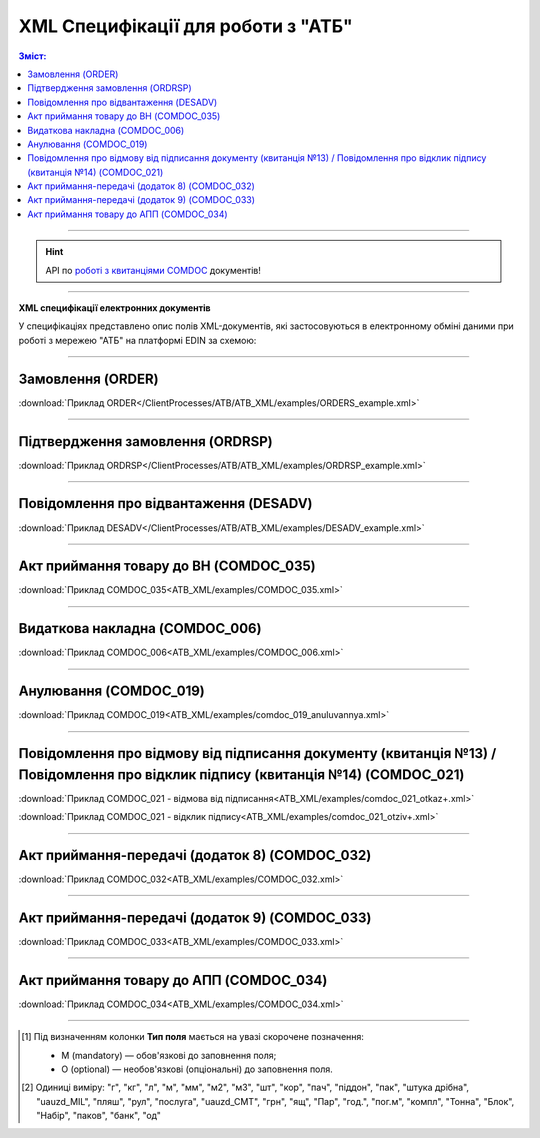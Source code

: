 XML Специфікації для роботи з "АТБ"
####################################

.. contents:: Зміст:

---------

.. hint::
  API по `роботі з квитанціями COMDOC <https://wiki.edin.ua/uk/latest/integration_2_0/APIv2/APIv2_list.html#id4>`__ документів!

---------

**XML специфікації електронних документів**

У специфікаціях представлено опис полів XML-документів, які застосовуються в електронному обміні даними при роботі з мережею "АТБ" на платформі EDIN за схемою:

.. image:: pictures/schema_ATB.png
   :align: center

---------------------------------------------------------

.. початок блоку для International_transportation_specs1

Замовлення (ORDER)
==========================

.. csv-table:: Замовлення (ORDER) на поставку відправляє покупець постачальнику, вказуючи штрих-код продукту, його опис, замовлену кількість, ціну та іншу необхідну інформацію.
  :file: ATB_XML/files/ORDER.csv
  :widths:  20, 7, 29, 37
  :header-rows: 1

:download:`Приклад ORDER</ClientProcesses/ATB/ATB_XML/examples/ORDERS_example.xml>`

---------

Підтвердження замовлення (ORDRSP)
========================================

.. csv-table:: Підтвердження замовлення (ORDRSP) відправляється у відповідь на прийнятий документ Замовлення (ORDER). Основною особливістю Підтвердження замовлення є уточнення про постачання по кожній товарній позиції: чи буде товар доставлений; чи змінилася кількість/ціна чи буде відмова від поставки товарної позиції
  :file: ATB_XML/files/ORDRSP.csv
  :widths:  40, 7, 12, 41
  :header-rows: 1

:download:`Приклад ORDRSP</ClientProcesses/ATB/ATB_XML/examples/ORDRSP_example.xml>`

---------

Повідомлення про відвантаження (DESADV)
===============================================

.. csv-table:: **Повідомлення про відвантаження (DESADV)** відправляє постачальник у відповідь на **Замовлення (ORDER)**. При цьому постачальник може змінити кількість замовлених товарних позицій, що поставляються, дату і час поставки, додаткові відомості. Даний документ є аналогом товарно-транспортної накладної (ТТН)
  :file: ATB_XML/files/DESADV.csv
  :widths:  20, 7, 29, 37
  :header-rows: 1

:download:`Приклад DESADV</ClientProcesses/ATB/ATB_XML/examples/DESADV_example.xml>`

.. кінець блоку для International_transportation_specs1

---------

Акт приймання товару до ВН (COMDOC_035)
================================================================================

.. csv-table:: Акт приймання товару до Видаткової Накладної (COMDOC_035)
  :file: ATB_XML/files/COMDOC_035.csv
  :widths:  20, 11, 29, 37
  :header-rows: 1

:download:`Приклад COMDOC_035<ATB_XML/examples/COMDOC_035.xml>`

---------

Видаткова накладна (COMDOC_006)
================================================================================

.. csv-table:: Видаткова накладна (COMDOC_006)
  :file: ATB_XML/files/COMDOC_006.csv
  :widths:  20, 11, 29, 37
  :header-rows: 1

:download:`Приклад COMDOC_006<ATB_XML/examples/COMDOC_006.xml>`

---------

Анулювання (COMDOC_019)
================================================================================

.. csv-table:: Анулювання (COMDOC_019)
  :file: ATB_XML/files/COMDOC_019.csv
  :widths:  20, 11, 29, 37
  :header-rows: 1

:download:`Приклад COMDOC_019<ATB_XML/examples/comdoc_019_anuluvannya.xml>`

---------

Повідомлення про відмову від підписання документу (квитанція №13) / Повідомлення про відклик підпису (квитанція №14) (COMDOC_021)
================================================================================================================================================================

.. csv-table:: Повідомлення про відмову від підписання документу (квитанція №13) / Повідомлення про відклик підпису (квитанція №14) (COMDOC_021)
  :file: ATB_XML/files/COMDOC_021.csv
  :widths:  20, 11, 29, 37
  :header-rows: 1

:download:`Приклад COMDOC_021 - відмова від підписання<ATB_XML/examples/comdoc_021_otkaz+.xml>`

:download:`Приклад COMDOC_021 - відклик підпису<ATB_XML/examples/comdoc_021_otziv+.xml>`

---------

Акт приймання-передачі (додаток 8) (COMDOC_032)
================================================================================

.. csv-table:: Акт приймання-передачі (додаток 8) (COMDOC_032)
  :file: ATB_XML/files/COMDOC_032.csv
  :widths:  20, 11, 29, 37
  :header-rows: 1

:download:`Приклад COMDOC_032<ATB_XML/examples/COMDOC_032.xml>`

---------

Акт приймання-передачі (додаток 9) (COMDOC_033)
================================================================================

.. csv-table:: Акт приймання-передачі (додаток 9) (COMDOC_033)
  :file: ATB_XML/files/COMDOC_033.csv
  :widths:  20, 11, 29, 37
  :header-rows: 1

:download:`Приклад COMDOC_033<ATB_XML/examples/COMDOC_033.xml>`

---------

Акт приймання товару до АПП (COMDOC_034)
================================================================================

.. csv-table:: Акт приймання товару до АПП (COMDOC_034)
  :file: ATB_XML/files/COMDOC_034.csv
  :widths:  20, 11, 29, 37
  :header-rows: 1

:download:`Приклад COMDOC_034<ATB_XML/examples/COMDOC_034.xml>`

-------------------------

.. [#] Під визначенням колонки **Тип поля** мається на увазі скорочене позначення:

   * M (mandatory) — обов'язкові до заповнення поля;
   * O (optional) — необов'язкові (опціональні) до заповнення поля.

.. [#] Одиниці виміру: "г", "кг", "л", "м", "мм", "м2", "м3", "шт", "кор", "пач", "піддон", "пак", "штука дрібна", "uauzd_MIL", "пляш", "рул", "послуга", "uauzd_CMT", "грн", "ящ", "Пар", "год.", "пог.м", "компл", "Тонна", "Блок", "Набір", "паков", "банк", "од"

